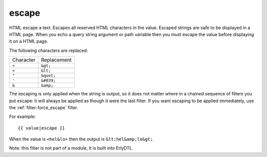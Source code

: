 
.. index:: filter; escape
.. _filter-escape:

escape
======

HTML escape a text. Escapes all reserved HTML characters in the value.
Escaped strings are safe to be displayed in a HTML page.  When you
echo a query string argument or path variable then you must escape the
value before displaying it on a HTML page.

The following characters are replaced:

+-------------+-------------+
|Character    |Replacement  |
+-------------+-------------+
|``>``        |``&gt;``     |
+-------------+-------------+
|``<``        |``&lt;``     |
+-------------+-------------+
|``"``        |``&quot;``   |
+-------------+-------------+
|``'``        |``&#039;``   |
+-------------+-------------+
|``&``        |``&amp;``    |
+-------------+-------------+

The escaping is only applied when the string is output, so it does not
matter where in a chained sequence of filters you put escape: it will
always be applied as though it were the last filter. If you want
escaping to be applied immediately, use the :ref:`filter-force_escape`
filter.

For example::

  {{ value|escape }}

When the value is ``<hel&lo>`` then the output is ``&lt;hel&amp;lo&gt;``.


Note: this filter is not part of a module, it is built into ErlyDTL.
